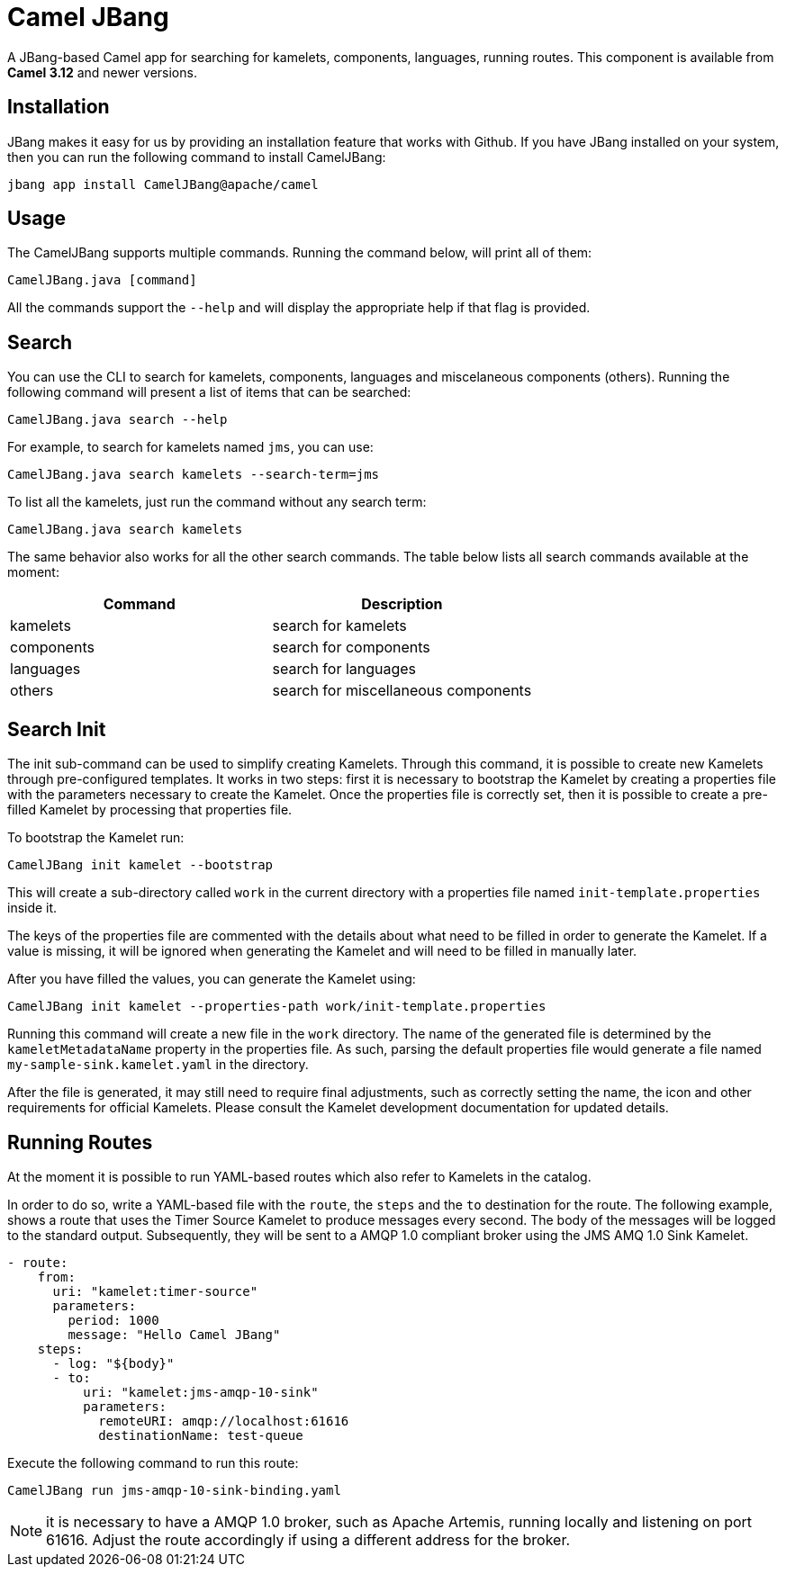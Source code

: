 [[CamelJBang]]
= Camel JBang

A JBang-based Camel app for searching for kamelets, components, languages,  running routes. This component is available from *Camel 3.12* and newer versions.


[[CamelJBang-Installation]]
== Installation

JBang makes it easy for us by providing an installation feature that works with Github. If you have JBang installed on your system, then you can run the following command to install CamelJBang:

[source,bash]
----
jbang app install CamelJBang@apache/camel
----


[[CamelJBang-Usage]]
== Usage

The CamelJBang supports multiple commands. Running the command below, will print all of them:

[source,bash]
----
CamelJBang.java [command]
----

All the commands support the `--help` and will display the appropriate help if that flag is provided.

[[CamelJBang-Search]]
== Search

You can use the CLI to search for kamelets, components, languages and miscelaneous components (others). Running the following command will present a list of items that can be searched:

[source,bash]
----
CamelJBang.java search --help
----

For example, to search for kamelets named `jms`, you can use:

[source,bash]
----
CamelJBang.java search kamelets --search-term=jms
----

To list all the kamelets, just run the command without any search term:

[source,bash]
----
CamelJBang.java search kamelets
----


The same behavior also works for all the other search commands. The table below lists all search commands available at the moment:

|===
|Command |Description

|kamelets
|search for kamelets

|components
|search for components

|languages
|search for languages

|others
|search for miscellaneous components

|===


[[CamelJBang-Init-Kamets]]
== Search Init

The init sub-command can be used to simplify creating Kamelets. Through this command, it is possible to create new Kamelets through pre-configured templates. It works in two steps: first it is necessary to bootstrap the Kamelet by creating a properties file with the parameters necessary to create the Kamelet. Once the properties file is correctly set, then it is possible to create a pre-filled Kamelet by processing that properties file.

To bootstrap the Kamelet run:

[source,bash]
----
CamelJBang init kamelet --bootstrap
----

This will create a sub-directory called `work` in the current directory with a properties file named `init-template.properties` inside it.

The keys of the properties file are commented with the details about what need to be filled in order to generate the Kamelet. If a value is missing, it will be ignored when generating the Kamelet and will need to be filled in manually later.

After you have filled the values, you can generate the Kamelet using:

[source,bash]
----
CamelJBang init kamelet --properties-path work/init-template.properties
----

Running this command will create a new file in the `work` directory. The name of the generated file is determined by the `kameletMetadataName` property in the properties file. As such, parsing the default properties file would generate a file named `my-sample-sink.kamelet.yaml` in the directory.

After the file is generated, it may still need to require final adjustments, such as correctly setting the name, the icon and other requirements for official Kamelets. Please consult the Kamelet development documentation for updated details.


[[CamelJBang-Running]]
== Running Routes

At the moment it is possible to run YAML-based routes which also refer to Kamelets in the catalog.

In order to do so, write a YAML-based file with the `route`, the `steps` and the `to` destination for the route. The following example, shows a route that uses the Timer Source Kamelet to produce messages every second. The body of the messages will be logged to the standard output. Subsequently, they will be sent to a AMQP 1.0 compliant broker using the JMS AMQ 1.0 Sink Kamelet.

[source,yaml]
----
- route:
    from:
      uri: "kamelet:timer-source"
      parameters:
        period: 1000
        message: "Hello Camel JBang"
    steps:
      - log: "${body}"
      - to:
          uri: "kamelet:jms-amqp-10-sink"
          parameters:
            remoteURI: amqp://localhost:61616
            destinationName: test-queue
----

Execute the following command to run this route:

[source,bash]
----
CamelJBang run jms-amqp-10-sink-binding.yaml
----

NOTE: it is necessary to have a AMQP 1.0 broker, such as Apache Artemis, running locally and listening on port 61616. Adjust the route accordingly if using a different address for the broker.


